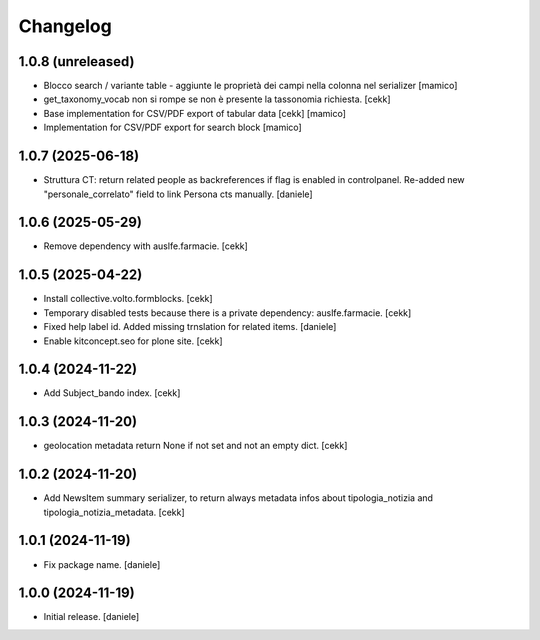 Changelog
=========


1.0.8 (unreleased)
------------------

- Blocco search / variante table - aggiunte le proprietà dei campi nella colonna nel serializer
  [mamico]
- get_taxonomy_vocab non si rompe se non è presente la tassonomia richiesta.
  [cekk]
- Base implementation for CSV/PDF export of tabular data
  [cekk] [mamico]
- Implementation for CSV/PDF export for search block
  [mamico]

1.0.7 (2025-06-18)
------------------

- Struttura CT: return related people as backreferences if flag is enabled in controlpanel. Re-added new "personale_correlato" field to link Persona cts manually.
  [daniele]

1.0.6 (2025-05-29)
------------------

- Remove dependency with auslfe.farmacie.
  [cekk]

1.0.5 (2025-04-22)
------------------

- Install collective.volto.formblocks.
  [cekk]
- Temporary disabled tests because there is a private dependency: auslfe.farmacie.
  [cekk]
- Fixed help label id. Added missing trnslation for related items.
  [daniele]
- Enable kitconcept.seo for plone site.
  [cekk]

1.0.4 (2024-11-22)
------------------

- Add Subject_bando index.
  [cekk]


1.0.3 (2024-11-20)
------------------

- geolocation metadata return None if not set and not an empty dict.
  [cekk]

1.0.2 (2024-11-20)
------------------

- Add NewsItem summary serializer, to return always metadata infos about tipologia_notizia and tipologia_notizia_metadata.
  [cekk]


1.0.1 (2024-11-19)
------------------

- Fix package name.
  [daniele]


1.0.0 (2024-11-19)
------------------

- Initial release.
  [daniele]
